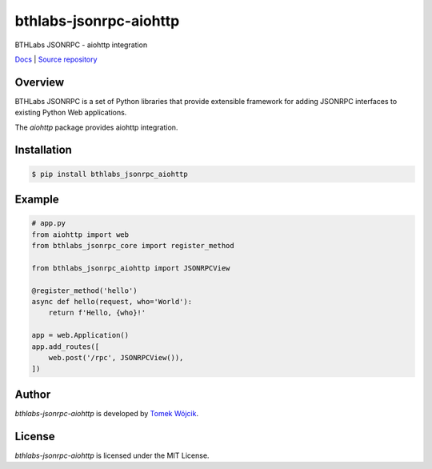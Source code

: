 bthlabs-jsonrpc-aiohttp
=======================

BTHLabs JSONRPC - aiohttp integration

`Docs`_ | `Source repository`_

Overview
--------

BTHLabs JSONRPC is a set of Python libraries that provide extensible framework
for adding JSONRPC interfaces to existing Python Web applications.

The *aiohttp* package provides aiohttp integration.

Installation
------------

.. code-block:: shell

    $ pip install bthlabs_jsonrpc_aiohttp

Example
-------

.. code-block:: python

    # app.py
    from aiohttp import web
    from bthlabs_jsonrpc_core import register_method

    from bthlabs_jsonrpc_aiohttp import JSONRPCView

    @register_method('hello')
    async def hello(request, who='World'):
        return f'Hello, {who}!'

    app = web.Application()
    app.add_routes([
        web.post('/rpc', JSONRPCView()),
    ])

Author
------

*bthlabs-jsonrpc-aiohttp* is developed by `Tomek Wójcik`_.

License
-------

*bthlabs-jsonrpc-aiohttp* is licensed under the MIT License.

.. _Docs: https://projects.bthlabs.pl/bthlabs-jsonrpc/aiohttp/
.. _Source repository: https://git.bthlabs.pl/tomekwojcik/bthlabs-jsonrpc/
.. _Tomek Wójcik: https://www.bthlabs.pl/
